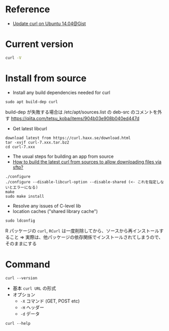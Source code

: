 #+STARTUP: content indent

* Reference

- [[https://gist.github.com/fideloper/f72997d2e2c9fbe66459][Update curl on Ubuntu 14.04@Gist]]

* Current version

#+begin_src sh :results output
curl -V
#+end_src

#+RESULTS:
: curl 7.65.1 (x86_64-pc-linux-gnu) libcurl/7.65.1 OpenSSL/1.1.1 zlib/1.2.11 libidn2/2.0.4 libpsl/0.19.1 (+libidn2/2.0.4) nghttp2/1.30.0 librtmp/2.3
: Release-Date: 2019-06-05
: Protocols: dict file ftp ftps gopher http https imap imaps ldap ldaps pop3 pop3s rtmp rtsp smb smbs smtp smtps telnet tftp 
: Features: AsynchDNS HTTP2 HTTPS-proxy IDN IPv6 Largefile libz NTLM NTLM_WB PSL SSL TLS-SRP UnixSockets

* Install from source

- Install any build dependencies needed for curl
#+begin_src shell
sudo apt build-dep curl
#+end_src

build-dep が失敗する場合は /etc/apt/sources.list の deb-src のコメントを外す
https://qiita.com/tetsu_koba/items/904b03e908b040ed447d

- Get latest libcurl
#+begin_src shell
download latest from https://curl.haxx.se/download.html
tar -xvjf curl-7.xxx.tar.bz2
cd curl-7.xxx
#+end_src

- The usual steps for building an app from source
- [[https://askubuntu.com/questions/1128780/how-to-build-the-latest-curl-from-sources-to-allow-downloading-files-via-sftp][How to build the latest curl from sources to allow downloading files via sftp?]]
#+begin_src shell
./configure
./configure --disable-libcurl-option --disable-shared (<- これを指定しないとエラーになる)
make
sudo make install
#+end_src

- Resolve any issues of C-level lib
- location caches ("shared library cache")
#+begin_src shell
sudo ldconfig
#+end_src

R パッケージの =curl=, =RCurl= は一度削除してから、ソースから再インストールすること
=> 実際は、他パッケージの依存関係でインストールされてしまうので、そのままにする

* Command

#+begin_src shell :results output
curl --version
#+end_src

#+RESULTS:
: curl 7.68.0 (x86_64-pc-linux-gnu) libcurl/7.68.0 OpenSSL/1.1.1f zlib/1.2.11 brotli/1.0.7 libidn2/2.2.0 libpsl/0.21.0 (+libidn2/2.2.0) libssh/0.9.3/openssl/zlib nghttp2/1.40.0 librtmp/2.3
: Release-Date: 2020-01-08
: Protocols: dict file ftp ftps gopher http https imap imaps ldap ldaps pop3 pop3s rtmp rtsp scp sftp smb smbs smtp smtps telnet tftp 
: Features: AsynchDNS brotli GSS-API HTTP2 HTTPS-proxy IDN IPv6 Kerberos Largefile libz NTLM NTLM_WB PSL SPNEGO SSL TLS-SRP UnixSockets

- 基本 =curl URL= の形式
- オプション
  - =-X= コマンド (GET, POST etc)
  - =-H= ヘッダー
  - =-d= データ
#+begin_src shell :results output
curl --help
#+end_src

#+RESULTS:
#+begin_example
Usage: curl [options...] <url>
     --abstract-unix-socket <path> Connect via abstract Unix domain socket
     --alt-svc <file name> Enable alt-svc with this cache file
     --anyauth       Pick any authentication method
 -a, --append        Append to target file when uploading
     --basic         Use HTTP Basic Authentication
     --cacert <file> CA certificate to verify peer against
     --capath <dir>  CA directory to verify peer against
 -E, --cert <certificate[:password]> Client certificate file and password
     --cert-status   Verify the status of the server certificate
     --cert-type <type> Certificate file type (DER/PEM/ENG)
     --ciphers <list of ciphers> SSL ciphers to use
     --compressed    Request compressed response
     --compressed-ssh Enable SSH compression
 -K, --config <file> Read config from a file
     --connect-timeout <seconds> Maximum time allowed for connection
     --connect-to <HOST1:PORT1:HOST2:PORT2> Connect to host
 -C, --continue-at <offset> Resumed transfer offset
 -b, --cookie <data|filename> Send cookies from string/file
 -c, --cookie-jar <filename> Write cookies to <filename> after operation
     --create-dirs   Create necessary local directory hierarchy
     --crlf          Convert LF to CRLF in upload
     --crlfile <file> Get a CRL list in PEM format from the given file
 -d, --data <data>   HTTP POST data
     --data-ascii <data> HTTP POST ASCII data
     --data-binary <data> HTTP POST binary data
     --data-raw <data> HTTP POST data, '@' allowed
     --data-urlencode <data> HTTP POST data url encoded
     --delegation <LEVEL> GSS-API delegation permission
     --digest        Use HTTP Digest Authentication
 -q, --disable       Disable .curlrc
     --disable-eprt  Inhibit using EPRT or LPRT
     --disable-epsv  Inhibit using EPSV
     --disallow-username-in-url Disallow username in url
     --dns-interface <interface> Interface to use for DNS requests
     --dns-ipv4-addr <address> IPv4 address to use for DNS requests
     --dns-ipv6-addr <address> IPv6 address to use for DNS requests
     --dns-servers <addresses> DNS server addrs to use
     --doh-url <URL> Resolve host names over DOH
 -D, --dump-header <filename> Write the received headers to <filename>
     --egd-file <file> EGD socket path for random data
     --engine <name> Crypto engine to use
     --etag-save <file> Get an ETag from response header and save it to a FILE
     --etag-compare <file> Get an ETag from a file and send a conditional request
     --expect100-timeout <seconds> How long to wait for 100-continue
 -f, --fail          Fail silently (no output at all) on HTTP errors
     --fail-early    Fail on first transfer error, do not continue
     --false-start   Enable TLS False Start
 -F, --form <name=content> Specify multipart MIME data
     --form-string <name=string> Specify multipart MIME data
     --ftp-account <data> Account data string
     --ftp-alternative-to-user <command> String to replace USER [name]
     --ftp-create-dirs Create the remote dirs if not present
     --ftp-method <method> Control CWD usage
     --ftp-pasv      Use PASV/EPSV instead of PORT
 -P, --ftp-port <address> Use PORT instead of PASV
     --ftp-pret      Send PRET before PASV
     --ftp-skip-pasv-ip Skip the IP address for PASV
     --ftp-ssl-ccc   Send CCC after authenticating
     --ftp-ssl-ccc-mode <active/passive> Set CCC mode
     --ftp-ssl-control Require SSL/TLS for FTP login, clear for transfer
 -G, --get           Put the post data in the URL and use GET
 -g, --globoff       Disable URL sequences and ranges using {} and []
     --happy-eyeballs-timeout-ms <milliseconds> How long to wait in milliseconds for IPv6 before trying IPv4
     --haproxy-protocol Send HAProxy PROXY protocol v1 header
 -I, --head          Show document info only
 -H, --header <header/@file> Pass custom header(s) to server
 -h, --help          This help text
     --hostpubmd5 <md5> Acceptable MD5 hash of the host public key
     --http0.9       Allow HTTP 0.9 responses
 -0, --http1.0       Use HTTP 1.0
     --http1.1       Use HTTP 1.1
     --http2         Use HTTP 2
     --http2-prior-knowledge Use HTTP 2 without HTTP/1.1 Upgrade
     --http3         Use HTTP v3
     --ignore-content-length Ignore the size of the remote resource
 -i, --include       Include protocol response headers in the output
 -k, --insecure      Allow insecure server connections when using SSL
     --interface <name> Use network INTERFACE (or address)
 -4, --ipv4          Resolve names to IPv4 addresses
 -6, --ipv6          Resolve names to IPv6 addresses
 -j, --junk-session-cookies Ignore session cookies read from file
     --keepalive-time <seconds> Interval time for keepalive probes
     --key <key>     Private key file name
     --key-type <type> Private key file type (DER/PEM/ENG)
     --krb <level>   Enable Kerberos with security <level>
     --libcurl <file> Dump libcurl equivalent code of this command line
     --limit-rate <speed> Limit transfer speed to RATE
 -l, --list-only     List only mode
     --local-port <num/range> Force use of RANGE for local port numbers
 -L, --location      Follow redirects
     --location-trusted Like --location, and send auth to other hosts
     --login-options <options> Server login options
     --mail-auth <address> Originator address of the original email
     --mail-from <address> Mail from this address
     --mail-rcpt <address> Mail to this address
 -M, --manual        Display the full manual
     --max-filesize <bytes> Maximum file size to download
     --max-redirs <num> Maximum number of redirects allowed
 -m, --max-time <seconds> Maximum time allowed for the transfer
     --metalink      Process given URLs as metalink XML file
     --negotiate     Use HTTP Negotiate (SPNEGO) authentication
 -n, --netrc         Must read .netrc for user name and password
     --netrc-file <filename> Specify FILE for netrc
     --netrc-optional Use either .netrc or URL
 -:, --next          Make next URL use its separate set of options
     --no-alpn       Disable the ALPN TLS extension
 -N, --no-buffer     Disable buffering of the output stream
     --no-keepalive  Disable TCP keepalive on the connection
     --no-npn        Disable the NPN TLS extension
     --no-progress-meter Do not show the progress meter
     --no-sessionid  Disable SSL session-ID reusing
     --noproxy <no-proxy-list> List of hosts which do not use proxy
     --ntlm          Use HTTP NTLM authentication
     --ntlm-wb       Use HTTP NTLM authentication with winbind
     --oauth2-bearer <token> OAuth 2 Bearer Token
 -o, --output <file> Write to file instead of stdout
 -Z, --parallel      Perform transfers in parallel
     --parallel-immediate Do not wait for multiplexing (with --parallel)
     --parallel-max  Maximum concurrency for parallel transfers
     --pass <phrase> Pass phrase for the private key
     --path-as-is    Do not squash .. sequences in URL path
     --pinnedpubkey <hashes> FILE/HASHES Public key to verify peer against
     --post301       Do not switch to GET after following a 301
     --post302       Do not switch to GET after following a 302
     --post303       Do not switch to GET after following a 303
     --preproxy [protocol://]host[:port] Use this proxy first
 -#, --progress-bar  Display transfer progress as a bar
     --proto <protocols> Enable/disable PROTOCOLS
     --proto-default <protocol> Use PROTOCOL for any URL missing a scheme
     --proto-redir <protocols> Enable/disable PROTOCOLS on redirect
 -x, --proxy [protocol://]host[:port] Use this proxy
     --proxy-anyauth Pick any proxy authentication method
     --proxy-basic   Use Basic authentication on the proxy
     --proxy-cacert <file> CA certificate to verify peer against for proxy
     --proxy-capath <dir> CA directory to verify peer against for proxy
     --proxy-cert <cert[:passwd]> Set client certificate for proxy
     --proxy-cert-type <type> Client certificate type for HTTPS proxy
     --proxy-ciphers <list> SSL ciphers to use for proxy
     --proxy-crlfile <file> Set a CRL list for proxy
     --proxy-digest  Use Digest authentication on the proxy
     --proxy-header <header/@file> Pass custom header(s) to proxy
     --proxy-insecure Do HTTPS proxy connections without verifying the proxy
     --proxy-key <key> Private key for HTTPS proxy
     --proxy-key-type <type> Private key file type for proxy
     --proxy-negotiate Use HTTP Negotiate (SPNEGO) authentication on the proxy
     --proxy-ntlm    Use NTLM authentication on the proxy
     --proxy-pass <phrase> Pass phrase for the private key for HTTPS proxy
     --proxy-pinnedpubkey <hashes> FILE/HASHES public key to verify proxy with
     --proxy-service-name <name> SPNEGO proxy service name
     --proxy-ssl-allow-beast Allow security flaw for interop for HTTPS proxy
     --proxy-tls13-ciphers <list> TLS 1.3 ciphersuites for proxy (OpenSSL)
     --proxy-tlsauthtype <type> TLS authentication type for HTTPS proxy
     --proxy-tlspassword <string> TLS password for HTTPS proxy
     --proxy-tlsuser <name> TLS username for HTTPS proxy
     --proxy-tlsv1   Use TLSv1 for HTTPS proxy
 -U, --proxy-user <user:password> Proxy user and password
     --proxy1.0 <host[:port]> Use HTTP/1.0 proxy on given port
 -p, --proxytunnel   Operate through an HTTP proxy tunnel (using CONNECT)
     --pubkey <key>  SSH Public key file name
 -Q, --quote         Send command(s) to server before transfer
     --random-file <file> File for reading random data from
 -r, --range <range> Retrieve only the bytes within RANGE
     --raw           Do HTTP "raw"; no transfer decoding
 -e, --referer <URL> Referrer URL
 -J, --remote-header-name Use the header-provided filename
 -O, --remote-name   Write output to a file named as the remote file
     --remote-name-all Use the remote file name for all URLs
 -R, --remote-time   Set the remote file's time on the local output
 -X, --request <command> Specify request command to use
     --request-target Specify the target for this request
     --resolve <host:port:address[,address]...> Resolve the host+port to this address
     --retry <num>   Retry request if transient problems occur
     --retry-connrefused Retry on connection refused (use with --retry)
     --retry-delay <seconds> Wait time between retries
     --retry-max-time <seconds> Retry only within this period
     --sasl-authzid <identity>  Use this identity to act as during SASL PLAIN authentication
     --sasl-ir       Enable initial response in SASL authentication
     --service-name <name> SPNEGO service name
 -S, --show-error    Show error even when -s is used
 -s, --silent        Silent mode
     --socks4 <host[:port]> SOCKS4 proxy on given host + port
     --socks4a <host[:port]> SOCKS4a proxy on given host + port
     --socks5 <host[:port]> SOCKS5 proxy on given host + port
     --socks5-basic  Enable username/password auth for SOCKS5 proxies
     --socks5-gssapi Enable GSS-API auth for SOCKS5 proxies
     --socks5-gssapi-nec Compatibility with NEC SOCKS5 server
     --socks5-gssapi-service <name> SOCKS5 proxy service name for GSS-API
     --socks5-hostname <host[:port]> SOCKS5 proxy, pass host name to proxy
 -Y, --speed-limit <speed> Stop transfers slower than this
 -y, --speed-time <seconds> Trigger 'speed-limit' abort after this time
     --ssl           Try SSL/TLS
     --ssl-allow-beast Allow security flaw to improve interop
     --ssl-no-revoke Disable cert revocation checks (Schannel)
     --ssl-reqd      Require SSL/TLS
 -2, --sslv2         Use SSLv2
 -3, --sslv3         Use SSLv3
     --stderr        Where to redirect stderr
     --styled-output Enable styled output for HTTP headers
     --suppress-connect-headers Suppress proxy CONNECT response headers
     --tcp-fastopen  Use TCP Fast Open
     --tcp-nodelay   Use the TCP_NODELAY option
 -t, --telnet-option <opt=val> Set telnet option
     --tftp-blksize <value> Set TFTP BLKSIZE option
     --tftp-no-options Do not send any TFTP options
 -z, --time-cond <time> Transfer based on a time condition
     --tls-max <VERSION> Set maximum allowed TLS version
     --tls13-ciphers <list> TLS 1.3 ciphersuites (OpenSSL)
     --tlsauthtype <type> TLS authentication type
     --tlspassword   TLS password
     --tlsuser <name> TLS user name
 -1, --tlsv1         Use TLSv1.0 or greater
     --tlsv1.0       Use TLSv1.0 or greater
     --tlsv1.1       Use TLSv1.1 or greater
     --tlsv1.2       Use TLSv1.2 or greater
     --tlsv1.3       Use TLSv1.3 or greater
     --tr-encoding   Request compressed transfer encoding
     --trace <file>  Write a debug trace to FILE
     --trace-ascii <file> Like --trace, but without hex output
     --trace-time    Add time stamps to trace/verbose output
     --unix-socket <path> Connect through this Unix domain socket
 -T, --upload-file <file> Transfer local FILE to destination
     --url <url>     URL to work with
 -B, --use-ascii     Use ASCII/text transfer
 -u, --user <user:password> Server user and password
 -A, --user-agent <name> Send User-Agent <name> to server
 -v, --verbose       Make the operation more talkative
 -V, --version       Show version number and quit
 -w, --write-out <format> Use output FORMAT after completion
     --xattr         Store metadata in extended file attributes
#+end_example

